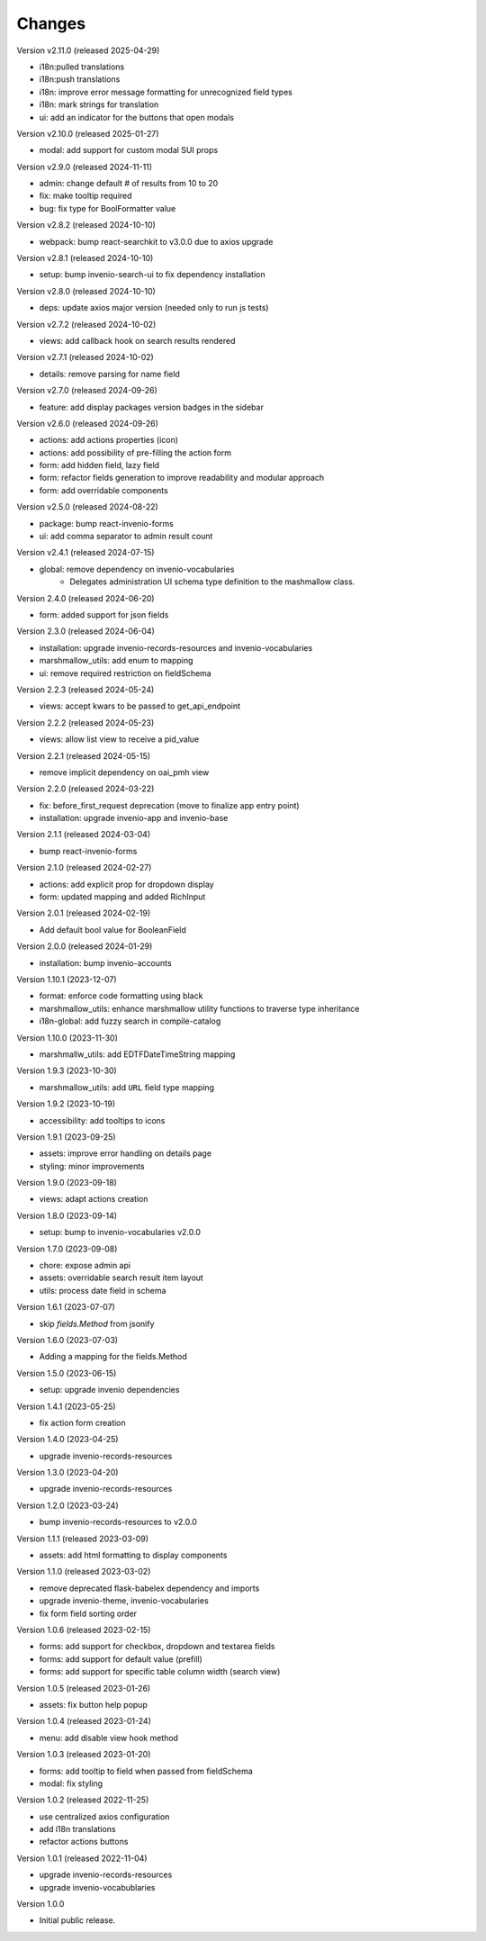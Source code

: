 ..
    Copyright (C) 2022-2024 CERN.
    Copyright (C) 2025 Graz University of Technology.

    invenio-administration is free software; you can redistribute it and/or
    modify it under the terms of the MIT License; see LICENSE file for more
    details.

Changes
=======

Version v2.11.0 (released 2025-04-29)

- i18n:pulled translations
- i18n:push translations
- i18n: improve error message formatting for unrecognized field types
- i18n: mark strings for translation
- ui: add an indicator for the buttons that open modals

Version v2.10.0 (released 2025-01-27)

- modal: add support for custom modal SUI props

Version v2.9.0 (released 2024-11-11)

- admin: change default # of results from 10 to 20
- fix: make tooltip required
- bug: fix type for BoolFormatter value

Version v2.8.2 (released 2024-10-10)

- webpack: bump react-searchkit to v3.0.0 due to axios upgrade

Version v2.8.1 (released 2024-10-10)

- setup: bump invenio-search-ui to fix dependency installation

Version v2.8.0 (released 2024-10-10)

- deps: update axios major version (needed only to run js tests)

Version v2.7.2 (released 2024-10-02)

- views: add callback hook on search results rendered

Version v2.7.1 (released 2024-10-02)

- details: remove parsing for name field

Version v2.7.0 (released 2024-09-26)

- feature: add display packages version badges in the sidebar

Version v2.6.0 (released 2024-09-26)

- actions: add actions properties (icon)
- actions: add possibility of pre-filling the action form
- form: add hidden field, lazy field
- form: refactor fields generation to improve readability and modular approach
- form: add overridable components

Version v2.5.0 (released 2024-08-22)

- package: bump react-invenio-forms
- ui: add comma separator to admin result count

Version v2.4.1 (released 2024-07-15)

- global: remove dependency on invenio-vocabularies
    * Delegates administration UI schema type definition to the mashmallow
      class.

Version 2.4.0 (released 2024-06-20)

- form: added support for json fields

Version 2.3.0 (released 2024-06-04)

- installation: upgrade invenio-records-resources and invenio-vocabularies
- marshmallow_utils: add enum to mapping
- ui: remove required restriction on fieldSchema

Version 2.2.3 (released 2024-05-24)

- views: accept kwars to be passed to get_api_endpoint

Version 2.2.2 (released 2024-05-23)

- views: allow list view to receive a pid_value

Version 2.2.1 (released 2024-05-15)

- remove implicit dependency on oai_pmh view

Version 2.2.0 (released 2024-03-22)

- fix: before_first_request deprecation (move to finalize app entry point)
- installation: upgrade invenio-app and invenio-base

Version 2.1.1 (released 2024-03-04)

- bump react-invenio-forms

Version 2.1.0 (released 2024-02-27)

- actions: add explicit prop for dropdown display
- form: updated mapping and added RichInput

Version 2.0.1 (released 2024-02-19)

- Add default bool value for BooleanField

Version 2.0.0 (released 2024-01-29)

- installation: bump invenio-accounts

Version 1.10.1 (2023-12-07)

- format: enforce code formatting using black
- marshmallow_utils: enhance marshmallow utility functions to traverse type inheritance
- i18n-global: add fuzzy search in compile-catalog

Version 1.10.0 (2023-11-30)

- marshmallw_utils: add EDTFDateTimeString mapping

Version 1.9.3 (2023-10-30)

- marshmallow_utils: add ``URL`` field type mapping

Version 1.9.2 (2023-10-19)

- accessibility: add tooltips to icons

Version 1.9.1 (2023-09-25)

- assets: improve error handling on details page
- styling: minor improvements

Version 1.9.0 (2023-09-18)

- views: adapt actions creation

Version 1.8.0 (2023-09-14)

- setup: bump to invenio-vocabularies v2.0.0

Version 1.7.0 (2023-09-08)

- chore: expose admin api
- assets: overridable search result item layout
- utils: process date field in schema

Version 1.6.1 (2023-07-07)

- skip `fields.Method` from jsonify

Version 1.6.0 (2023-07-03)

- Adding a mapping for the fields.Method

Version 1.5.0 (2023-06-15)

- setup: upgrade invenio dependencies

Version 1.4.1 (2023-05-25)

- fix action form creation

Version 1.4.0 (2023-04-25)

- upgrade invenio-records-resources

Version 1.3.0 (2023-04-20)

- upgrade invenio-records-resources

Version 1.2.0 (2023-03-24)

- bump invenio-records-resources to v2.0.0

Version 1.1.1 (released 2023-03-09)

- assets: add html formatting to display components

Version 1.1.0 (released 2023-03-02)

- remove deprecated flask-babelex dependency and imports
- upgrade invenio-theme, invenio-vocabularies
- fix form field sorting order

Version 1.0.6 (released 2023-02-15)

- forms: add support for checkbox, dropdown and textarea fields
- forms: add support for default value (prefill)
- forms: add support for specific table column width (search view)

Version 1.0.5 (released 2023-01-26)

- assets: fix button help popup

Version 1.0.4 (released 2023-01-24)

- menu: add disable view hook method

Version 1.0.3 (released 2023-01-20)

- forms: add tooltip to field when passed from fieldSchema
- modal: fix styling

Version 1.0.2 (released 2022-11-25)

- use centralized axios configuration
- add i18n translations
- refactor actions buttons

Version 1.0.1 (released 2022-11-04)

- upgrade invenio-records-resources
- upgrade invenio-vocabublaries

Version 1.0.0

- Initial public release.

